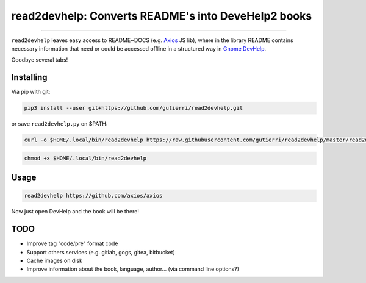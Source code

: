 ###################################################
read2devhelp: Converts README's into DeveHelp2 books
###################################################

.. image:: https://travis-ci.org/gutierri/read2devhelp.svg?branch=master
   :target: https://travis-ci.org/gutierri/read2devhelp

.. image:: https://img.shields.io/badge/code%20style-pep8-blue.svg
   :target: https://www.python.org/dev/peps/pep-0008/
   :alt: Code style: pep8

.. image:: https://img.shields.io/badge/python-3.6-blue.svg
   :alt: Python Version: 3.6+

.. image:: https://img.shields.io/badge/dependencies-any-blue.svg
   :alt: Dependencies: Any

---------------

``read2devhelp`` leaves easy access to README~DOCS (e.g. `Axios
<https://github.com/axios/axios/>`_ JS lib), where in the library README contains necessary information that need or could be accessed offline in a structured way in `Gnome DevHelp
<https://wiki.gnome.org/Apps/Devhelp>`_.

Goodbye several tabs!


**********
Installing
**********

Via pip with git:

.. code-block:: shell

  pip3 install --user git+https://github.com/gutierri/read2devhelp.git

or save ``read2devhelp.py`` on $PATH:

.. code-block:: shell

   curl -o $HOME/.local/bin/read2devhelp https://raw.githubusercontent.com/gutierri/read2devhelp/master/read2devhelp.py

.. code-block:: shell

   chmod +x $HOME/.local/bin/read2devhelp

*****
Usage
*****

.. code-block:: shell

  read2devhelp https://github.com/axios/axios

Now just open DevHelp and the book will be there!

****
TODO
****

- Improve tag "code/pre" format code
- Support others services (e.g. gitlab, gogs, gitea, bitbucket)
- Cache images on disk
- Improve information about the book, language, author... (via command line options?)
